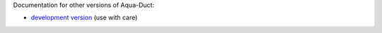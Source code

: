 Documentation for other versions of Aqua-Duct:

* `development version <devel/index.html>`_ (use with care)
